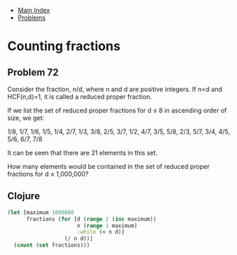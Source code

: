 + [[../index.org][Main Index]]
+ [[./index.org][Problems]]

* Counting fractions
** Problem 72
Consider the fraction, n/d, where n and d are positive integers. If n<d and
HCF(n,d)=1, it is called a reduced proper fraction.

If we list the set of reduced proper fractions for d ≤ 8 in ascending order of
size, we get:

1/8, 1/7, 1/6, 1/5, 1/4, 2/7, 1/3, 3/8, 2/5, 3/7, 1/2, 4/7, 3/5, 5/8, 2/3, 5/7,
3/4, 4/5, 5/6, 6/7, 7/8

It can be seen that there are 21 elements in this set.

How many elements would be contained in the set of reduced proper fractions for
d ≤ 1,000,000?
** Clojure
#+BEGIN_SRC clojure
  (let [maximum 1000000
        fractions (for [d (range 2 (inc maximum))
                        n (range 1 maximum)
                        :while (< n d)]
                    (/ n d))]
    (count (set fractions)))
#+END_SRC
